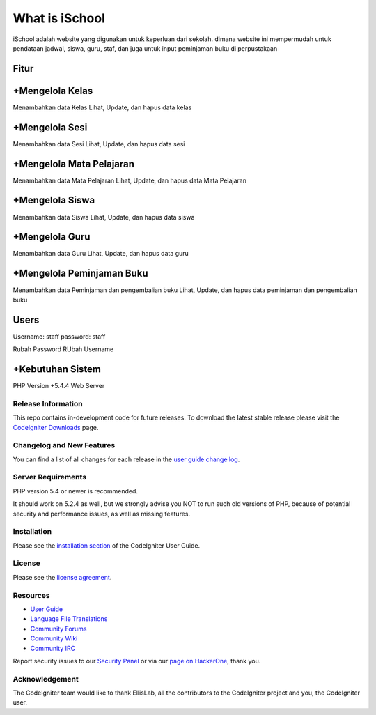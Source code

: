 ###################
What is iSchool
###################

iSchool adalah website yang digunakan untuk keperluan dari sekolah. dimana website ini mempermudah untuk pendataan
jadwal, siswa, guru, staf, dan juga untuk input peminjaman buku di perpustakaan

Fitur
-----

+Mengelola Kelas
----------------
Menambahkan data Kelas
Lihat, Update, dan hapus data kelas

+Mengelola Sesi
---------------
Menambahkan data Sesi
Lihat, Update, dan hapus data sesi

+Mengelola Mata Pelajaran
-------------------------
Menambahkan data Mata Pelajaran
Lihat, Update, dan hapus data Mata Pelajaran

+Mengelola Siswa
----------------
Menambahkan data Siswa
Lihat, Update, dan hapus data siswa


+Mengelola Guru
----------------
Menambahkan data Guru
Lihat, Update, dan hapus data guru


+Mengelola Peminjaman Buku
--------------------------
Menambahkan data Peminjaman dan pengembalian buku
Lihat, Update, dan hapus data peminjaman dan pengembalian buku

Users
-----
Username: staff
password: staff

Rubah Password
RUbah Username

+Kebutuhan Sistem
-----------------
PHP Version +5.4.4
Web Server

*******************
Release Information
*******************

This repo contains in-development code for future releases. To download the
latest stable release please visit the `CodeIgniter Downloads
<http://www.codeigniter.com/download>`_ page.

**************************
Changelog and New Features
**************************

You can find a list of all changes for each release in the `user
guide change log <https://github.com/bcit-ci/CodeIgniter/blob/develop/user_guide_src/source/changelog.rst>`_.

*******************
Server Requirements
*******************

PHP version 5.4 or newer is recommended.

It should work on 5.2.4 as well, but we strongly advise you NOT to run
such old versions of PHP, because of potential security and performance
issues, as well as missing features.

************
Installation
************

Please see the `installation section <http://www.codeigniter.com/user_guide/installation/index.html>`_
of the CodeIgniter User Guide.

*******
License
*******

Please see the `license
agreement <https://github.com/bcit-ci/CodeIgniter/blob/develop/user_guide_src/source/license.rst>`_.

*********
Resources
*********

-  `User Guide <http://www.codeigniter.com/docs>`_
-  `Language File Translations <https://github.com/bcit-ci/codeigniter3-translations>`_
-  `Community Forums <http://forum.codeigniter.com/>`_
-  `Community Wiki <https://github.com/bcit-ci/CodeIgniter/wiki>`_
-  `Community IRC <http://www.codeigniter.com/irc>`_

Report security issues to our `Security Panel <mailto:security@codeigniter.com>`_
or via our `page on HackerOne <https://hackerone.com/codeigniter>`_, thank you.

***************
Acknowledgement
***************

The CodeIgniter team would like to thank EllisLab, all the
contributors to the CodeIgniter project and you, the CodeIgniter user.
